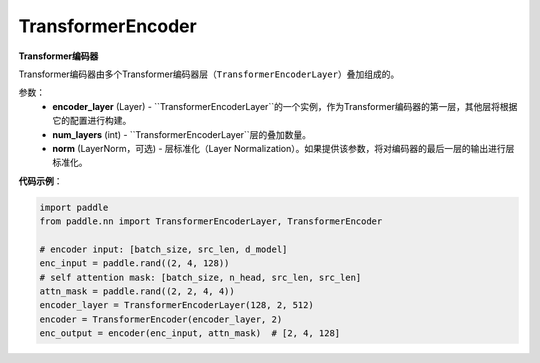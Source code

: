 TransformerEncoder
-------------------------------

.. py:class:: paddle.nn.layer.transformer.TransformerEncoder(encoder_layer, num_layers, norm=None)



**Transformer编码器**

Transformer编码器由多个Transformer编码器层（``TransformerEncoderLayer``）叠加组成的。


参数：
    - **encoder_layer** (Layer) - ``TransformerEncoderLayer``的一个实例，作为Transformer编码器的第一层，其他层将根据它的配置进行构建。
    - **num_layers** (int) - ``TransformerEncoderLayer``层的叠加数量。
    - **norm** (LayerNorm，可选) - 层标准化（Layer Normalization）。如果提供该参数，将对编码器的最后一层的输出进行层标准化。


**代码示例**：

.. code-block:: python

   import paddle
   from paddle.nn import TransformerEncoderLayer, TransformerEncoder
   
   # encoder input: [batch_size, src_len, d_model]
   enc_input = paddle.rand((2, 4, 128))
   # self attention mask: [batch_size, n_head, src_len, src_len]
   attn_mask = paddle.rand((2, 2, 4, 4))
   encoder_layer = TransformerEncoderLayer(128, 2, 512)
   encoder = TransformerEncoder(encoder_layer, 2)
   enc_output = encoder(enc_input, attn_mask)  # [2, 4, 128]
   
